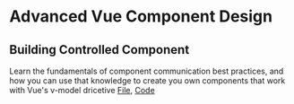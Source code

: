 * Advanced Vue Component Design
** Building Controlled Component
   Learn the fundamentals of component communication best practices, and how you can use that knowledge to create you own components that work with Vue's v-model dricetive
   [[file:~/Documents/tutorials/advanced-vue/1. Building Controlled Components.mp4][File]], [[https://codesandbox.io/s/oxxlx055xy?from-embed][Code]]
